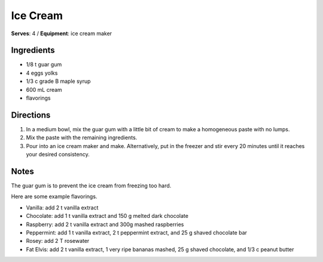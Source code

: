 Ice Cream
=============
**Serves**: 4 /
**Equipment**: ice cream maker

Ingredients
-------------
- 1/8   t   guar gum 
- 4         eggs yolks
- 1/3   c   grade B maple syrup
- 600   mL  cream 
- flavorings

Directions
-----------
#. In a medium bowl, mix the guar gum with a little bit of cream to make a homogeneous paste with no lumps.
#. Mix the paste with the remaining ingredients. 
#. Pour into an ice cream maker and make. Alternatively, put in the freezer and stir every 20 minutes until it reaches your desired consistency.

Notes
-------
The guar gum is to prevent the ice cream from freezing too hard.
 
Here are some example flavorings.

- Vanilla: add 2 t vanilla extract
- Chocolate: add 1 t vanilla extract and 150 g melted dark chocolate
- Raspberry: add 2 t vanilla extract and 300g mashed raspberries
- Peppermint: add 1 t vanilla extract, 2 t peppermint extract, and 25 g shaved chocolate bar
- Rosey: add 2 T rosewater 
- Fat Elvis: add 2 t vanilla extract, 1 very ripe bananas mashed, 25 g shaved chocolate, and 1/3 c peanut butter
